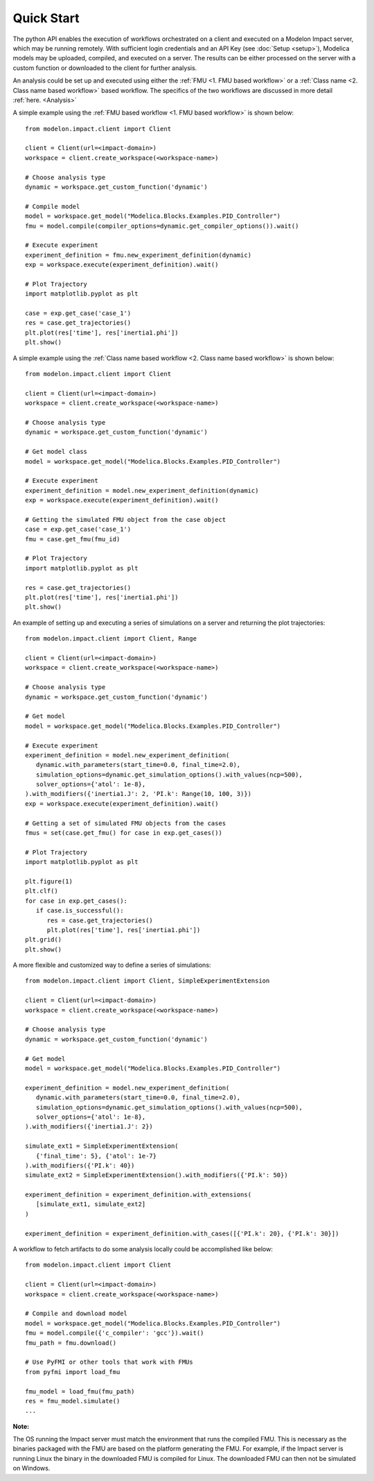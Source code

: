 Quick Start
===========

The python API enables the execution of workflows orchestrated on a client and executed on a Modelon Impact server, which
may be running remotely.  With sufficient login credentials and an API Key (see :doc:`Setup <setup>`),
Modelica models may be uploaded, compiled, and executed on a server.  The results can be either processed on the server
with a custom function or downloaded to the client for further analysis.

An analysis could be set up and executed using either the :ref:`FMU <1. FMU based workflow>` or a :ref:`Class name <2. Class name based workflow>` based workflow.
The specifics of the two workflows are discussed in more detail :ref:`here. <Analysis>`

A simple example using the :ref:`FMU based workflow <1. FMU based workflow>` is shown below::

   from modelon.impact.client import Client

   client = Client(url=<impact-domain>)
   workspace = client.create_workspace(<workspace-name>)

   # Choose analysis type
   dynamic = workspace.get_custom_function('dynamic')

   # Compile model
   model = workspace.get_model("Modelica.Blocks.Examples.PID_Controller")
   fmu = model.compile(compiler_options=dynamic.get_compiler_options()).wait()

   # Execute experiment
   experiment_definition = fmu.new_experiment_definition(dynamic)
   exp = workspace.execute(experiment_definition).wait()

   # Plot Trajectory
   import matplotlib.pyplot as plt

   case = exp.get_case('case_1')
   res = case.get_trajectories()
   plt.plot(res['time'], res['inertia1.phi'])
   plt.show()

A simple example using the :ref:`Class name based workflow <2. Class name based workflow>` is shown below::

   from modelon.impact.client import Client

   client = Client(url=<impact-domain>)
   workspace = client.create_workspace(<workspace-name>)

   # Choose analysis type
   dynamic = workspace.get_custom_function('dynamic')

   # Get model class
   model = workspace.get_model("Modelica.Blocks.Examples.PID_Controller")

   # Execute experiment
   experiment_definition = model.new_experiment_definition(dynamic)
   exp = workspace.execute(experiment_definition).wait()

   # Getting the simulated FMU object from the case object
   case = exp.get_case('case_1')
   fmu = case.get_fmu(fmu_id)

   # Plot Trajectory
   import matplotlib.pyplot as plt

   res = case.get_trajectories()
   plt.plot(res['time'], res['inertia1.phi'])
   plt.show()

An example of setting up and executing a series of simulations on a server and returning the plot trajectories::

   from modelon.impact.client import Client, Range

   client = Client(url=<impact-domain>)
   workspace = client.create_workspace(<workspace-name>)

   # Choose analysis type
   dynamic = workspace.get_custom_function('dynamic')

   # Get model
   model = workspace.get_model("Modelica.Blocks.Examples.PID_Controller")

   # Execute experiment
   experiment_definition = model.new_experiment_definition(
      dynamic.with_parameters(start_time=0.0, final_time=2.0),
      simulation_options=dynamic.get_simulation_options().with_values(ncp=500),
      solver_options={'atol': 1e-8},
   ).with_modifiers({'inertia1.J': 2, 'PI.k': Range(10, 100, 3)})
   exp = workspace.execute(experiment_definition).wait()

   # Getting a set of simulated FMU objects from the cases
   fmus = set(case.get_fmu() for case in exp.get_cases())

   # Plot Trajectory
   import matplotlib.pyplot as plt

   plt.figure(1)
   plt.clf()
   for case in exp.get_cases():
      if case.is_successful():
         res = case.get_trajectories()
         plt.plot(res['time'], res['inertia1.phi'])
   plt.grid()
   plt.show()

A more flexible and customized way to define a series of simulations::

   from modelon.impact.client import Client, SimpleExperimentExtension

   client = Client(url=<impact-domain>)
   workspace = client.create_workspace(<workspace-name>)

   # Choose analysis type
   dynamic = workspace.get_custom_function('dynamic')

   # Get model
   model = workspace.get_model("Modelica.Blocks.Examples.PID_Controller")

   experiment_definition = model.new_experiment_definition(
      dynamic.with_parameters(start_time=0.0, final_time=2.0),
      simulation_options=dynamic.get_simulation_options().with_values(ncp=500),
      solver_options={'atol': 1e-8},
   ).with_modifiers({'inertia1.J': 2})

   simulate_ext1 = SimpleExperimentExtension(
      {'final_time': 5}, {'atol': 1e-7}
   ).with_modifiers({'PI.k': 40})
   simulate_ext2 = SimpleExperimentExtension().with_modifiers({'PI.k': 50})

   experiment_definition = experiment_definition.with_extensions(
      [simulate_ext1, simulate_ext2]
   )

   experiment_definition = experiment_definition.with_cases([{'PI.k': 20}, {'PI.k': 30}])

A workflow to fetch artifacts to do some analysis locally could be accomplished like below::

   from modelon.impact.client import Client

   client = Client(url=<impact-domain>)
   workspace = client.create_workspace(<workspace-name>)

   # Compile and download model
   model = workspace.get_model("Modelica.Blocks.Examples.PID_Controller")
   fmu = model.compile({'c_compiler': 'gcc'}).wait()
   fmu_path = fmu.download()

   # Use PyFMI or other tools that work with FMUs
   from pyfmi import load_fmu

   fmu_model = load_fmu(fmu_path)
   res = fmu_model.simulate()
   ...

**Note:**

The OS running the Impact server must match the environment that runs the compiled FMU. This is necessary as the binaries
packaged with the FMU are based on the platform generating the FMU. For example, if the Impact server is running Linux
the binary in the downloaded FMU is compiled for Linux. The downloaded FMU can then not be simulated on Windows.

